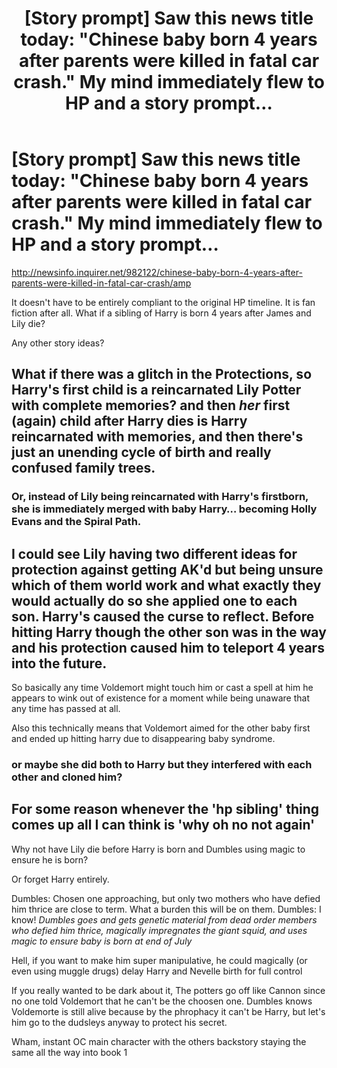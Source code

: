#+TITLE: [Story prompt] Saw this news title today: "Chinese baby born 4 years after parents were killed in fatal car crash." My mind immediately flew to HP and a story prompt...

* [Story prompt] Saw this news title today: "Chinese baby born 4 years after parents were killed in fatal car crash." My mind immediately flew to HP and a story prompt...
:PROPERTIES:
:Author: Termsndconditions
:Score: 7
:DateUnix: 1523611540.0
:DateShort: 2018-Apr-13
:END:
[[http://newsinfo.inquirer.net/982122/chinese-baby-born-4-years-after-parents-were-killed-in-fatal-car-crash/amp]]

It doesn't have to be entirely compliant to the original HP timeline. It is fan fiction after all. What if a sibling of Harry is born 4 years after James and Lily die?

Any other story ideas?


** What if there was a glitch in the Protections, so Harry's first child is a reincarnated Lily Potter with complete memories? and then /her/ first (again) child after Harry dies is Harry reincarnated with memories, and then there's just an unending cycle of birth and really confused family trees.
:PROPERTIES:
:Author: PixelKind
:Score: 7
:DateUnix: 1523629835.0
:DateShort: 2018-Apr-13
:END:

*** Or, instead of Lily being reincarnated with Harry's firstborn, she is immediately merged with baby Harry... becoming Holly Evans and the Spiral Path.
:PROPERTIES:
:Author: TARDISandFirebolt
:Score: 1
:DateUnix: 1523637138.0
:DateShort: 2018-Apr-13
:END:


** I could see Lily having two different ideas for protection against getting AK'd but being unsure which of them world work and what exactly they would actually do so she applied one to each son. Harry's caused the curse to reflect. Before hitting Harry though the other son was in the way and his protection caused him to teleport 4 years into the future.

So basically any time Voldemort might touch him or cast a spell at him he appears to wink out of existence for a moment while being unaware that any time has passed at all.

Also this technically means that Voldemort aimed for the other baby first and ended up hitting harry due to disappearing baby syndrome.
:PROPERTIES:
:Author: ForumWarrior
:Score: 5
:DateUnix: 1523611914.0
:DateShort: 2018-Apr-13
:END:

*** or maybe she did both to Harry but they interfered with each other and cloned him?
:PROPERTIES:
:Author: PixelKind
:Score: 4
:DateUnix: 1523629635.0
:DateShort: 2018-Apr-13
:END:


** For some reason whenever the 'hp sibling' thing comes up all I can think is 'why oh no not again'

Why not have Lily die before Harry is born and Dumbles using magic to ensure he is born?

Or forget Harry entirely.

Dumbles: Chosen one approaching, but only two mothers who have defied him thrice are close to term. What a burden this will be on them. Dumbles: I know! /Dumbles goes and gets genetic material from dead order members who defied him thrice, magically impregnates the giant squid, and uses magic to ensure baby is born at end of July/

Hell, if you want to make him super manipulative, he could magically (or even using muggle drugs) delay Harry and Nevelle birth for full control

If you really wanted to be dark about it, The potters go off like Cannon since no one told Voldemort that he can't be the choosen one. Dumbles knows Voldemorte is still alive because by the phrophacy it can't be Harry, but let's him go to the dudsleys anyway to protect his secret.

Wham, instant OC main character with the others backstory staying the same all the way into book 1
:PROPERTIES:
:Author: StarDolph
:Score: 1
:DateUnix: 1523655509.0
:DateShort: 2018-Apr-14
:END:

